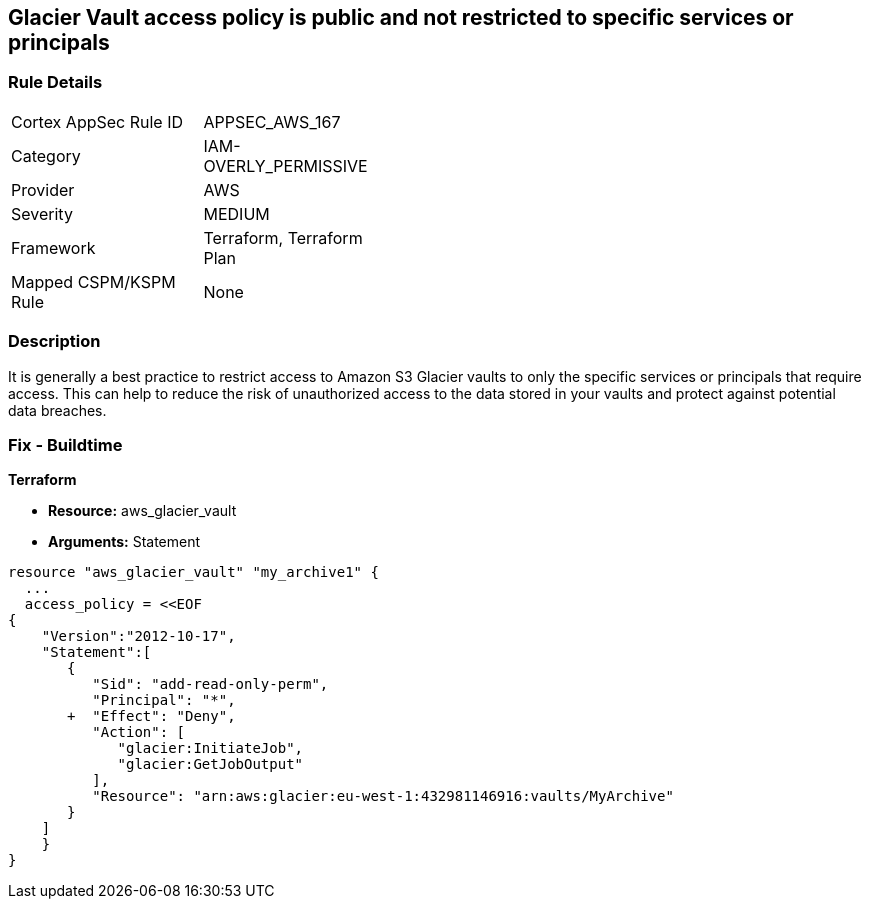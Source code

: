 == Glacier Vault access policy is public and not restricted to specific services or principals


=== Rule Details

[width=45%]
|===
|Cortex AppSec Rule ID |APPSEC_AWS_167
|Category |IAM-OVERLY_PERMISSIVE
|Provider |AWS
|Severity |MEDIUM
|Framework |Terraform, Terraform Plan
|Mapped CSPM/KSPM Rule |None
|===


=== Description 


It is generally a best practice to restrict access to Amazon S3 Glacier vaults to only the specific services or principals that require access.
This can help to reduce the risk of unauthorized access to the data stored in your vaults and protect against potential data breaches.

=== Fix - Buildtime


*Terraform* 


* *Resource:* aws_glacier_vault
* *Arguments:*  Statement


[source,go]
----
resource "aws_glacier_vault" "my_archive1" {
  ...
  access_policy = <<EOF
{
    "Version":"2012-10-17",
    "Statement":[
       {
          "Sid": "add-read-only-perm",
          "Principal": "*",
       +  "Effect": "Deny",
          "Action": [
             "glacier:InitiateJob",
             "glacier:GetJobOutput"
          ],
          "Resource": "arn:aws:glacier:eu-west-1:432981146916:vaults/MyArchive"
       }
    ]
    }
}
----
